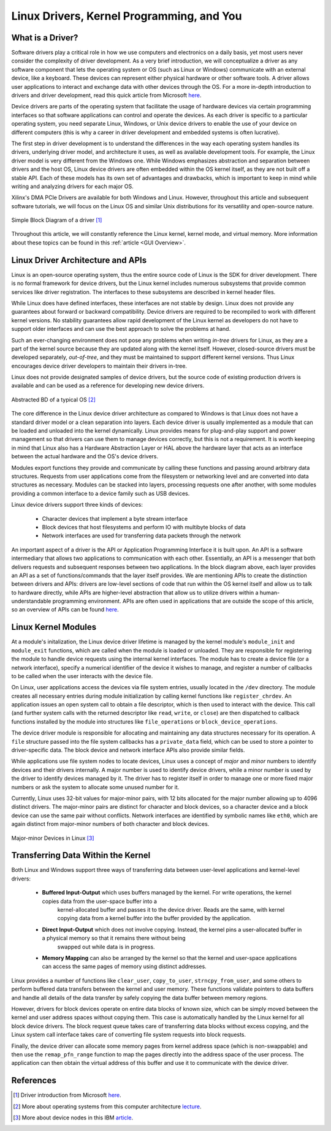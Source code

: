 .. _Linux Drivers Overview:

==========================================
Linux Drivers, Kernel Programming, and You
==========================================

.. _Driver Summary:

What is a Driver?
-----------------

Software drivers play a critical role in how we use computers and electronics on a daily basis, yet most 
users never consider the complexity of driver development. As a very brief introduction, we will conceptualize 
a driver as any software component that lets the operating system or OS (such as Linux or Windows) communicate with 
an external device, like a keyboard. These devices can represent either physical hardware or other software tools.
A driver allows user applications to interact and exchange data with other devices through the OS. 
For a more in-depth introduction to drivers and driver development, read this quick article from Microsoft 
`here <https://docs.microsoft.com/en-us/windows-hardware/drivers/gettingstarted/what-is-a-driver->`_.

Device drivers are parts of the operating system that facilitate the usage of hardware devices via certain programming 
interfaces so that software applications can control and operate the devices. As each driver is specific to a particular 
operating system, you need separate Linux, Windows, or Unix device drivers to enable the use of your device on different 
computers (this is why a career in driver development and embedded systems is often lucrative). 

The first step in driver development is to understand the differences in the way each operating system handles its drivers, 
underlying driver model, and architecture it uses, as well as available development tools. For example, the Linux driver 
model is very different from the Windows one. While Windows emphasizes abstraction and separation between drivers and the host
OS, Linux device drivers are often embedded within the OS kernel itself, as they are not built off a stable API.
Each of these models has its own set of advantages and drawbacks, which is important to keep in mind while writing and 
analyzing drivers for each major OS.

Xilinx's DMA PCIe Drivers are available for both Windows and Linux. However, throughout this article and subsequent
software tutorials, we will focus on the Linux OS and similar Unix distributions for its versatility and 
open-source nature. 

.. figure:: /images/driver/driver_bd.jpg
    :alt: Simple Driver BD
    :align: center

    Simple Block Diagram of a driver [1]_

Throughout this article, we will constantly reference the Linux kernel, kernel mode, and virtual memory. More information about 
these topics can be found in this :ref:`article <GUI Overview>`.  

.. _Linux Driver Architecture:

Linux Driver Architecture and APIs
----------------------------------

Linux is an open-source operating system, thus the entire source code of Linux is the SDK for driver development. There is no 
formal framework for device drivers, but the Linux kernel includes numerous subsystems that provide common services like driver registration. 
The interfaces to these subsystems are described in kernel header files.

While Linux does have defined interfaces, these interfaces are not stable by design. Linux does not provide any guarantees 
about forward or backward compatibility. Device drivers are required to be recompiled to work with different kernel versions. 
No stability guarantees allow rapid development of the Linux kernel as developers do not have to support older interfaces and 
can use the best approach to solve the problems at hand.

Such an ever-changing environment does not pose any problems when writing *in-tree* drivers for Linux, as they are a part of the 
kernel source because they are updated along with the kernel itself. However, closed-source drivers must be developed separately, 
*out-of-tree*, and they must be maintained to support different kernel versions. Thus Linux encourages device driver developers to 
maintain their drivers in-tree.

Linux does not provide designated samples of device drivers, but the source code of existing production drivers is available 
and can be used as a reference for developing new device drivers.

.. figure:: /images/driver/os_bd.jpg
    :alt: OS Block Diagram
    :align: center

    Abstracted BD of a typical OS [2]_

The core difference in the Linux device driver architecture as compared to Windows is that Linux does not have a standard 
driver model or a clean separation into layers. Each device driver is usually implemented as a module that can be loaded 
and unloaded into the kernel dynamically. Linux provides means for plug-and-play support and power management so that 
drivers can use them to manage devices correctly, but this is not a requirement. It is worth keeping in mind that Linux also 
has a Hardware Abstraction Layer or HAL above the hardware layer that acts as an interface between the actual hardware 
and the OS's device drivers.

Modules export functions they provide and communicate by calling these functions and passing around arbitrary data structures. 
Requests from user applications come from the filesystem or networking level and are converted into data structures as necessary. 
Modules can be stacked into layers, processing requests one after another, with some modules providing a common interface to a device 
family such as USB devices. 

.. 
    Later in this article, we will discuss how to implement a simple Linux kernel module. 

Linux device drivers support three kinds of devices:

    - Character devices that implement a byte stream interface
    - Block devices that host filesystems and perform IO with multibyte blocks of data 
    - Network interfaces are used for transferring data packets through the network

An important aspect of a driver is the API or Application Programming Interface it is built upon. An API is a software intermediary 
that allows two applications to communication with each other. Essentially, an API is a messenger that both delivers requests and 
subsequent responses between two applications. In the block diagram above, each layer provides an API as a set of functions/commands 
that the layer itself provides. We are mentioning APIs to create the distinction between drivers and APIs: drivers are 
low-level sections of code that run within the OS kernel itself and allow us to talk to hardware directly, while APIs are higher-level
abstraction that allow us to utilize drivers within a human-understandable programming environment. APIs are often used in applications that 
are outside the scope of this article, so an overview of APIs can be found `here <https://blogs.mulesoft.com/learn-apis/api-led-connectivity/what-are-apis-how-do-apis-work/>`_.

.. _Linux Modules:

Linux Kernel Modules
--------------------

At a module's initalization, the Linux device driver lifetime is managed by the kernel module's ``module_init`` and ``module_exit`` functions, 
which are called when the module is loaded or unloaded. They are responsible for registering the module to handle device requests 
using the internal kernel interfaces. The module has to create a device file (or a network interface), specify a numerical identifier 
of the device it wishes to manage, and register a number of callbacks to be called when the user interacts with the device file.

On Linux, user applications access the devices via file system entries, usually located in the ``/dev`` directory. The module creates all 
necessary entries during module initialization by calling kernel functions like ``register_chrdev``. An application issues an open system call to 
obtain a file descriptor, which is then used to interact with the device. This call (and further system calls with the returned descriptor like 
``read``, ``write``, or ``close``) are then dispatched to callback functions installed by the module into structures like ``file_operations`` or ``block_device_operations``.

The device driver module is responsible for allocating and maintaining any data structures necessary for its operation. A ``file`` structure passed 
into the file system callbacks has a ``private_data`` field, which can be used to store a pointer to driver-specific data. The block device and 
network interface APIs also provide similar fields.

While applications use file system nodes to locate devices, Linux uses a concept of *major* and *minor* numbers to identify devices and their drivers 
internally. A major number is used to identify device drivers, while a minor number is used by the driver to identify devices managed by it. The 
driver has to register itself in order to manage one or more fixed major numbers or ask the system to allocate some unused number for it.

Currently, Linux uses 32-bit values for major-minor pairs, with 12 bits allocated for the major number allowing up to 4096 distinct drivers. 
The major-minor pairs are distinct for character and block devices, so a character device and a block device can use the same pair without conflicts. 
Network interfaces are identified by symbolic names like ``eth0``, which are again distinct from major-minor numbers of both character and block devices.

.. figure:: /images/driver/driver_node.jpg
    :alt: Driver Nodes
    :align: center

    Major-minor Devices in Linux [3]_


.. _Linux Transferring Data:

Transferring Data Within the Kernel
-----------------------------------

Both Linux and Windows support three ways of transferring data between user-level applications and kernel-level drivers:

    - **Buffered Input-Output** which uses buffers managed by the kernel. For write operations, the kernel copies data from the user-space buffer into a 
        kernel-allocated buffer and passes it to the device driver. Reads are the same, with kernel copying data from a kernel buffer into the buffer provided by the application. 

    - **Direct Input-Output** which does not involve copying. Instead, the kernel pins a user-allocated buffer in a physical memory so that it remains there without being 
        swapped out while data is in progress. 

    - **Memory Mapping** can also be arranged by the kernel so that the kernel and user-space applications can access the same pages of memory using distinct addresses. 

Linux provides a number of functions like ``clear_user``, ``copy_to_user``, ``strncpy_from_user``, and some others to perform buffered data transfers between the kernel and user memory. 
These functions validate pointers to data buffers and handle all details of the data transfer by safely copying the data buffer between memory regions.

However, drivers for block devices operate on entire data blocks of known size, which can be simply moved between the kernel and user address spaces without copying them. 
This case is automatically handled by the Linux kernel for all block device drivers. The block request queue takes care of transferring data blocks without excess copying, and 
the Linux system call interface takes care of converting file system requests into block requests.

Finally, the device driver can allocate some memory pages from kernel address space (which is non-swappable) and then use the ``remap_pfn_range`` function to map the pages 
directly into the address space of the user process. The application can then obtain the virtual address of this buffer and use it to communicate with the device driver.

.. 
    .. _Kernel Module Example:
..
    Your First Linux Kernel Module
    ------------------------------
..
    .. Note:: This example is derived from the LDD3 textbook, available for free `here <https://lwn.net/Kernel/LDD3/>`_. If you have any interest in driver development, it is highly recommended to read this book!
..
    Driver development involves loading and running custom modules into the Linux kernel and observing the program behavior through an output log. For this example, we will set up 
    and test a simple kernel environment by executing a Hello World module. This module was tested on an Ubuntu/Debian-based distribution and Visual Studio Code, 
    meaning that the syntax and steps will vary based on the distribution and programming environment used. 
..
    Updated LDD3 code from this Github `repo <https://github.com/martinezjavier/ldd3>`_.


References
----------

.. [1] Driver introduction from Microsoft `here <https://docs.microsoft.com/en-us/windows-hardware/drivers/gettingstarted/what-is-a-driver->`_.
.. [2] More about operating systems from this computer architecture `lecture <https://minnie.tuhs.org/CompArch/Lectures/week07.html>`_.
.. [3] More about device nodes in this IBM `article <https://www.ibm.com/docs/ja/linux-on-systems?topic=linuxonibm/com.ibm.linux.z.ludd/ludd_c_udev.html>`_.